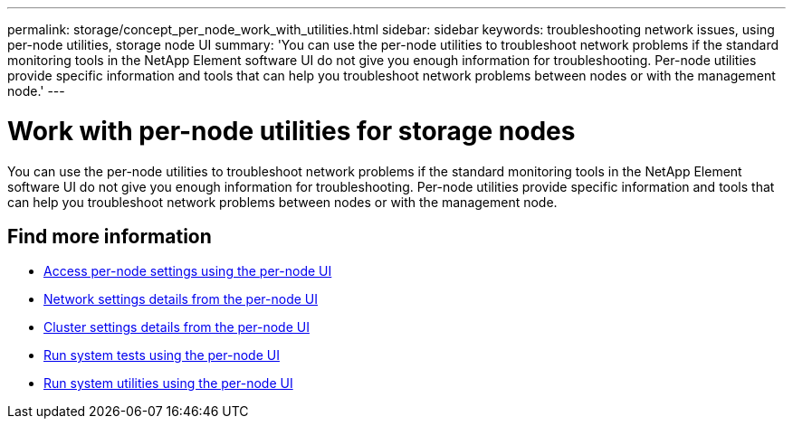 ---
permalink: storage/concept_per_node_work_with_utilities.html
sidebar: sidebar
keywords: troubleshooting network issues, using per-node utilities, storage node UI
summary: 'You can use the per-node utilities to troubleshoot network problems if the standard monitoring tools in the NetApp Element software UI do not give you enough information for troubleshooting. Per-node utilities provide specific information and tools that can help you troubleshoot network problems between nodes or with the management node.'
---

= Work with per-node utilities for storage nodes
:icons: font
:imagesdir: ../media/

[.lead]
You can use the per-node utilities to troubleshoot network problems if the standard monitoring tools in the NetApp Element software UI do not give you enough information for troubleshooting. Per-node utilities provide specific information and tools that can help you troubleshoot network problems between nodes or with the management node.


== Find more information

* xref:task_per_node_access_settings.adoc[Access per-node settings using the per-node UI]
* xref:reference_per_node_network_settings_details.adoc[Network settings details from the per-node UI]
* xref:reference_per_node_cluster_settings_details.adoc[Cluster settings details from the per-node UI]
* xref:task_per_node_run_system_tests.adoc[Run system tests using the per-node UI]
* xref:task_per_node_run_system_utilities.adoc[Run system utilities using the per-node UI]
